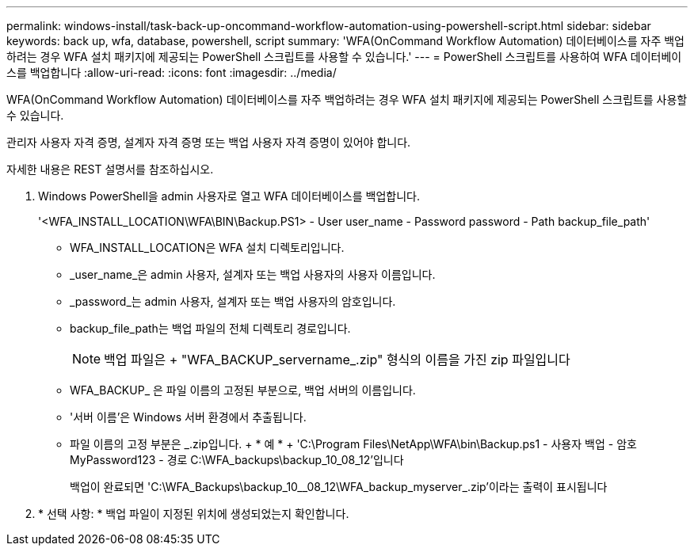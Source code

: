 ---
permalink: windows-install/task-back-up-oncommand-workflow-automation-using-powershell-script.html 
sidebar: sidebar 
keywords: back up, wfa, database, powershell, script 
summary: 'WFA(OnCommand Workflow Automation) 데이터베이스를 자주 백업하려는 경우 WFA 설치 패키지에 제공되는 PowerShell 스크립트를 사용할 수 있습니다.' 
---
= PowerShell 스크립트를 사용하여 WFA 데이터베이스를 백업합니다
:allow-uri-read: 
:icons: font
:imagesdir: ../media/


[role="lead"]
WFA(OnCommand Workflow Automation) 데이터베이스를 자주 백업하려는 경우 WFA 설치 패키지에 제공되는 PowerShell 스크립트를 사용할 수 있습니다.

관리자 사용자 자격 증명, 설계자 자격 증명 또는 백업 사용자 자격 증명이 있어야 합니다.

자세한 내용은 REST 설명서를 참조하십시오.

. Windows PowerShell을 admin 사용자로 열고 WFA 데이터베이스를 백업합니다.
+
'<WFA_INSTALL_LOCATION\WFA\BIN\Backup.PS1> - User user_name - Password password - Path backup_file_path'

+
** WFA_INSTALL_LOCATION은 WFA 설치 디렉토리입니다.
** _user_name_은 admin 사용자, 설계자 또는 백업 사용자의 사용자 이름입니다.
** _password_는 admin 사용자, 설계자 또는 백업 사용자의 암호입니다.
** backup_file_path는 백업 파일의 전체 디렉토리 경로입니다.
+

NOTE: 백업 파일은 + "WFA_BACKUP_servername_.zip" 형식의 이름을 가진 zip 파일입니다

** WFA_BACKUP_ 은 파일 이름의 고정된 부분으로, 백업 서버의 이름입니다.
** '서버 이름'은 Windows 서버 환경에서 추출됩니다.
** 파일 이름의 고정 부분은 _.zip입니다. + * 예 * + 'C:\Program Files\NetApp\WFA\bin\Backup.ps1 - 사용자 백업 - 암호 MyPassword123 - 경로 C:\WFA_backups\backup_10_08_12'입니다
+
백업이 완료되면 'C:\WFA_Backups\backup_10__08_12\WFA_backup_myserver_.zip'이라는 출력이 표시됩니다



. * 선택 사항: * 백업 파일이 지정된 위치에 생성되었는지 확인합니다.

